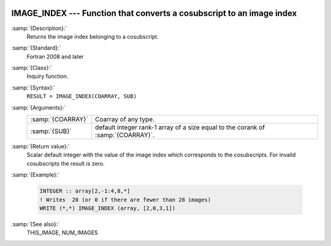  .. _image_index:

IMAGE_INDEX --- Function that converts a cosubscript to an image index
**********************************************************************

.. index:: IMAGE_INDEX

.. index:: coarray, IMAGE_INDEX

.. index:: images, cosubscript to image index conversion

:samp:`{Description}:`
  Returns the image index belonging to a cosubscript.

:samp:`{Standard}:`
  Fortran 2008 and later

:samp:`{Class}:`
  Inquiry function.

:samp:`{Syntax}:`
  ``RESULT = IMAGE_INDEX(COARRAY, SUB)``

:samp:`{Arguments}:`
  =================  ===============================================
  :samp:`{COARRAY}`  Coarray of any type.
  :samp:`{SUB}`      default integer rank-1 array of a size equal to
                     the corank of :samp:`{COARRAY}`.
  =================  ===============================================

:samp:`{Return value}:`
  Scalar default integer with the value of the image index which corresponds
  to the cosubscripts. For invalid cosubscripts the result is zero.

:samp:`{Example}:`

  .. code-block:: fortran

    INTEGER :: array[2,-1:4,8,*]
    ! Writes  28 (or 0 if there are fewer than 28 images)
    WRITE (*,*) IMAGE_INDEX (array, [2,0,3,1])

:samp:`{See also}:`
  THIS_IMAGE, 
  NUM_IMAGES

